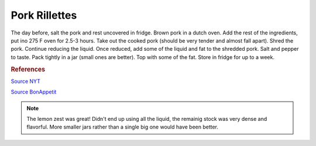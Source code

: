 .. index::
   single: pork; rillette

Pork Rillettes
=====================

.. ingredients::

   - 1 kg pork shoulder, cut into chunks
   - 2 cloves garlic
   - sprig rosemary
   - a couple bay leaves
   - zest of half of a lemon
   - 2 cups of some kind of stock
   - salt and pepper to taste

The day before, salt the pork and rest uncovered in fridge.
Brown pork in a dutch oven. Add the rest of the ingredients, put ino 275 F oven for 2.5-3 hours.
Take out the cooked pork (should be very tender and almost fall apart). Shred the pork.
Continue reducing the liquid. Once reduced, add some of the liquid and fat to the shredded pork.
Salt and pepper to taste. Pack tightly in a jar (small ones are better). Top with some of the fat.
Store in fridge for up to a week.

.. rubric:: References

`Source NYT <https://cooking.nytimes.com/recipes/1013517-pork-rillettes>`_

`Source BonAppetit <https://www.bonappetit.com/recipe/rustic-pork-rillette>`_

.. note::

   The lemon zest was great! Didn't end up using all the liquid, the remainig stock was
   very dense and flavorful. More smaller jars rather than a single big one would have been better.
